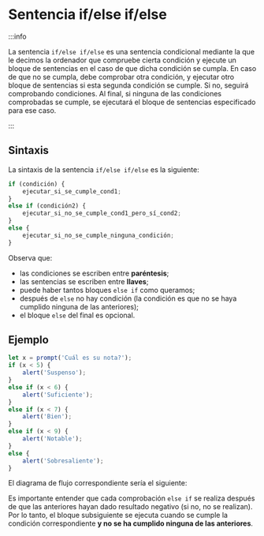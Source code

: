 * Sentencia if/else if/else

:::info

La sentencia ~if/else if/else~ es una sentencia condicional mediante la que le decimos la ordenador que compruebe cierta condición y ejecute un bloque de sentencias en el caso de que dicha condición se cumpla. En caso de que no se cumpla, debe comprobar otra condición, y ejecutar otro bloque de sentencias si esta segunda condición se cumple. Si no, seguirá comprobando condiciones. Al final, si ninguna de las condiciones comprobadas se cumple, se ejecutará el bloque de sentencias especificado para ese caso.

:::

** Sintaxis

La sintaxis de la sentencia ~if/else if/else~ es la siguiente:

#+begin_src javascript
if (condición) {
    ejecutar_si_se_cumple_cond1;
}
else if (condición2) {
    ejecutar_si_no_se_cumple_cond1_pero_sí_cond2;
}
else {
    ejecutar_si_no_se_cumple_ninguna_condición;
}
#+end_src

Observa que:
- las condiciones se escriben entre *paréntesis*;
- las sentencias se escriben entre *llaves*;
- puede haber tantos bloques ~else if~ como queramos;
- después de ~else~ no hay condición (la condición es que no se haya cumplido ninguna de las anteriores);
- el bloque ~else~ del final es opcional.

** Ejemplo

#+begin_src javascript
let x = prompt('Cuál es su nota?');
if (x < 5) {
    alert('Suspenso');
}
else if (x < 6) {
    alert('Suficiente');
}
else if (x < 7) {
    alert('Bien');
}
else if (x < 9) {
    alert('Notable');
}
else {
    alert('Sobresaliente');
}
#+end_src

El diagrama de flujo correspondiente sería el siguiente:

[[../../static/img/if-else-if-sentence-example.drawio.png]]

Es importante entender que cada comprobación ~else if~ se realiza después de que las anteriores hayan dado resultado negativo (si no, no se realizan). Por lo tanto, el bloque subsiguiente se ejecuta cuando se cumple la condición correspondiente *y no se ha cumplido ninguna de las anteriores*.
